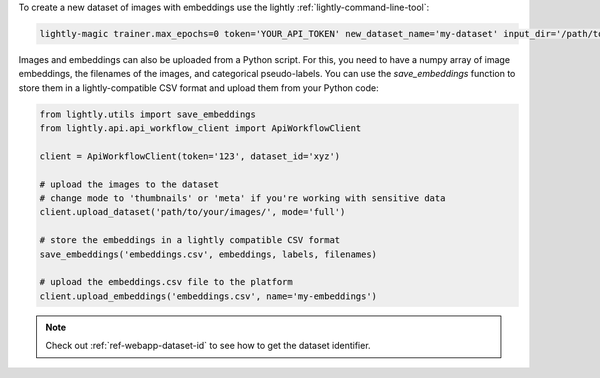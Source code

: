 To create a new dataset of images with embeddings use the lightly :ref:`lightly-command-line-tool`:

.. code-block:: bash

    lightly-magic trainer.max_epochs=0 token='YOUR_API_TOKEN' new_dataset_name='my-dataset' input_dir='/path/to/my/dataset'


Images and embeddings can also be uploaded from a Python script. For this, you need to
have a numpy array of image embeddings, the filenames of the images, and categorical pseudo-labels.
You can use the `save_embeddings` function to store them in a lightly-compatible CSV format and
upload them from your Python code:

.. code-block:: python

    from lightly.utils import save_embeddings
    from lightly.api.api_workflow_client import ApiWorkflowClient

    client = ApiWorkflowClient(token='123', dataset_id='xyz')

    # upload the images to the dataset
    # change mode to 'thumbnails' or 'meta' if you're working with sensitive data
    client.upload_dataset('path/to/your/images/', mode='full')

    # store the embeddings in a lightly compatible CSV format
    save_embeddings('embeddings.csv', embeddings, labels, filenames)

    # upload the embeddings.csv file to the platform
    client.upload_embeddings('embeddings.csv', name='my-embeddings')

.. note::

    Check out :ref:`ref-webapp-dataset-id` to see how to get the dataset identifier.

